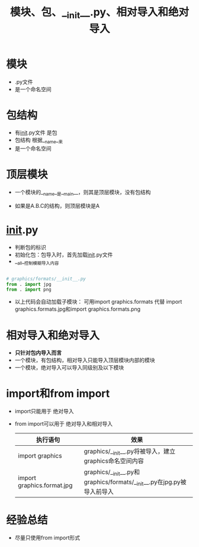 :PROPERTIES:
:ID:       611d96c5-57fd-44b7-9c3b-283d2f9e989d
:END:
#+title: 模块、包、__init__.py、相对导入和绝对导入

* 模块
- .py文件
- 是一个命名空间
  # 使得可以存在同名函数、变量


* 包结构
- 有__init__.py文件 是包
- 包结构 根据__name__来
- 是一个命名空间
  # 使得可以存在同名模块


* 顶层模块
- 一个模块的__name__是__main__，则其是顶层模块，没有包结构
  # 一般命令行 python xxx.py，则xxx.py是顶层模块
- 如果是A.B.C的结构，则顶层模块是A


* __init__.py
- 判断包的标识
- 初始化包：包导入时，首先加载__init__.py文件
- __all__控制模糊导入内容
  # 模糊导入：from package import *

#+begin_src python

# graphics/formats/__init__.py
from . import jpg
from . import png

#+end_src
+ 以上代码会自动加载子模块：
  可用import graphics.formats 代替 import graphics.formats.jpg和import graphics.formats.png


* 相对导入和绝对导入
- *只针对包内导入而言*
- 一个模块，有包结构，相对导入只能导入顶层模块内部的模块
- 一个模块，绝对导入可以导入同级别及以下模块


* import和from import
- import只能用于 绝对导入
- from import可以用于 绝对导入和相对导入

  | 执行语句                     | 效果                                                                 |
  |----------------------------+---------------------------------------------------------------------|
  | import graphics            | graphics/__init__.py将被导入，建立graphics命名空间内容                   |
  | import graphics.format.jpg | graphics/__init__.py和graphics/formats/__init__.py在jpg.py被导入前导入 |


* 经验总结
- 尽量只使用from import形式
